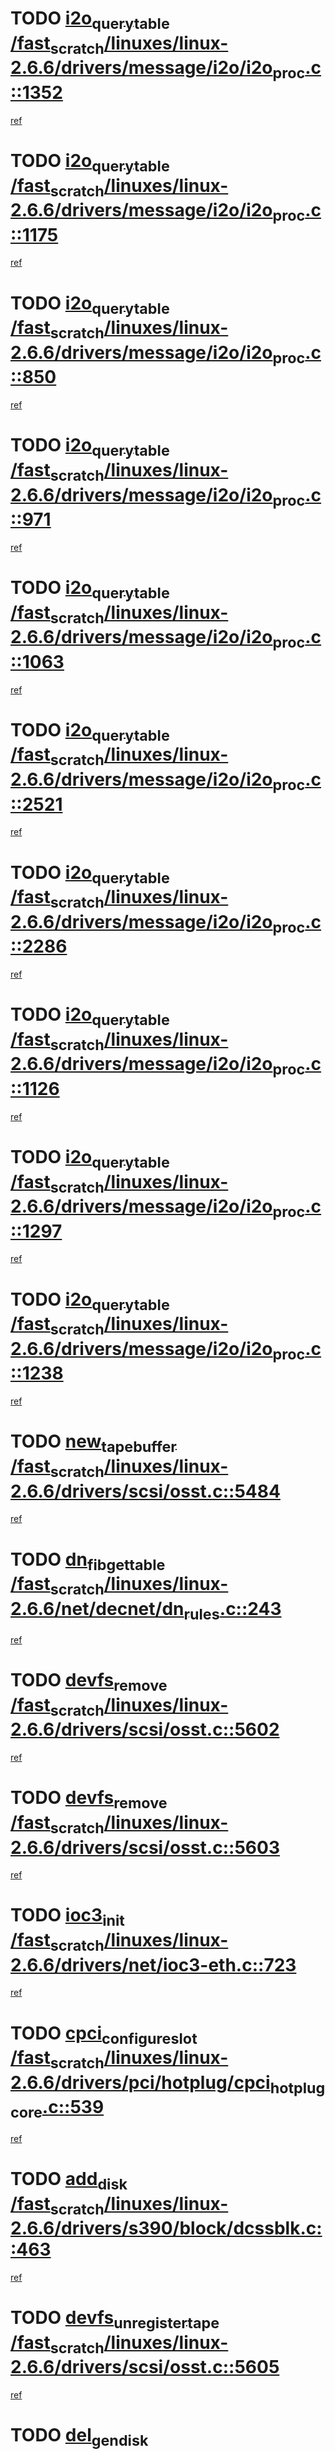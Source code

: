 * TODO [[view:/fast_scratch/linuxes/linux-2.6.6/drivers/message/i2o/i2o_proc.c::face=ovl-face1::linb=1352::colb=9::cole=24][i2o_query_table /fast_scratch/linuxes/linux-2.6.6/drivers/message/i2o/i2o_proc.c::1352]]
[[view:/fast_scratch/linuxes/linux-2.6.6/drivers/message/i2o/i2o_proc.c::face=ovl-face2::linb=1349::colb=1::cole=10][ref]]
* TODO [[view:/fast_scratch/linuxes/linux-2.6.6/drivers/message/i2o/i2o_proc.c::face=ovl-face1::linb=1175::colb=9::cole=24][i2o_query_table /fast_scratch/linuxes/linux-2.6.6/drivers/message/i2o/i2o_proc.c::1175]]
[[view:/fast_scratch/linuxes/linux-2.6.6/drivers/message/i2o/i2o_proc.c::face=ovl-face2::linb=1172::colb=1::cole=10][ref]]
* TODO [[view:/fast_scratch/linuxes/linux-2.6.6/drivers/message/i2o/i2o_proc.c::face=ovl-face1::linb=850::colb=9::cole=24][i2o_query_table /fast_scratch/linuxes/linux-2.6.6/drivers/message/i2o/i2o_proc.c::850]]
[[view:/fast_scratch/linuxes/linux-2.6.6/drivers/message/i2o/i2o_proc.c::face=ovl-face2::linb=847::colb=1::cole=10][ref]]
* TODO [[view:/fast_scratch/linuxes/linux-2.6.6/drivers/message/i2o/i2o_proc.c::face=ovl-face1::linb=971::colb=9::cole=24][i2o_query_table /fast_scratch/linuxes/linux-2.6.6/drivers/message/i2o/i2o_proc.c::971]]
[[view:/fast_scratch/linuxes/linux-2.6.6/drivers/message/i2o/i2o_proc.c::face=ovl-face2::linb=969::colb=1::cole=10][ref]]
* TODO [[view:/fast_scratch/linuxes/linux-2.6.6/drivers/message/i2o/i2o_proc.c::face=ovl-face1::linb=1063::colb=9::cole=24][i2o_query_table /fast_scratch/linuxes/linux-2.6.6/drivers/message/i2o/i2o_proc.c::1063]]
[[view:/fast_scratch/linuxes/linux-2.6.6/drivers/message/i2o/i2o_proc.c::face=ovl-face2::linb=1059::colb=1::cole=10][ref]]
* TODO [[view:/fast_scratch/linuxes/linux-2.6.6/drivers/message/i2o/i2o_proc.c::face=ovl-face1::linb=2521::colb=9::cole=24][i2o_query_table /fast_scratch/linuxes/linux-2.6.6/drivers/message/i2o/i2o_proc.c::2521]]
[[view:/fast_scratch/linuxes/linux-2.6.6/drivers/message/i2o/i2o_proc.c::face=ovl-face2::linb=2518::colb=1::cole=10][ref]]
* TODO [[view:/fast_scratch/linuxes/linux-2.6.6/drivers/message/i2o/i2o_proc.c::face=ovl-face1::linb=2286::colb=9::cole=24][i2o_query_table /fast_scratch/linuxes/linux-2.6.6/drivers/message/i2o/i2o_proc.c::2286]]
[[view:/fast_scratch/linuxes/linux-2.6.6/drivers/message/i2o/i2o_proc.c::face=ovl-face2::linb=2283::colb=1::cole=10][ref]]
* TODO [[view:/fast_scratch/linuxes/linux-2.6.6/drivers/message/i2o/i2o_proc.c::face=ovl-face1::linb=1126::colb=9::cole=24][i2o_query_table /fast_scratch/linuxes/linux-2.6.6/drivers/message/i2o/i2o_proc.c::1126]]
[[view:/fast_scratch/linuxes/linux-2.6.6/drivers/message/i2o/i2o_proc.c::face=ovl-face2::linb=1123::colb=1::cole=10][ref]]
* TODO [[view:/fast_scratch/linuxes/linux-2.6.6/drivers/message/i2o/i2o_proc.c::face=ovl-face1::linb=1297::colb=9::cole=24][i2o_query_table /fast_scratch/linuxes/linux-2.6.6/drivers/message/i2o/i2o_proc.c::1297]]
[[view:/fast_scratch/linuxes/linux-2.6.6/drivers/message/i2o/i2o_proc.c::face=ovl-face2::linb=1293::colb=1::cole=10][ref]]
* TODO [[view:/fast_scratch/linuxes/linux-2.6.6/drivers/message/i2o/i2o_proc.c::face=ovl-face1::linb=1238::colb=9::cole=24][i2o_query_table /fast_scratch/linuxes/linux-2.6.6/drivers/message/i2o/i2o_proc.c::1238]]
[[view:/fast_scratch/linuxes/linux-2.6.6/drivers/message/i2o/i2o_proc.c::face=ovl-face2::linb=1235::colb=1::cole=10][ref]]
* TODO [[view:/fast_scratch/linuxes/linux-2.6.6/drivers/scsi/osst.c::face=ovl-face1::linb=5484::colb=10::cole=25][new_tape_buffer /fast_scratch/linuxes/linux-2.6.6/drivers/scsi/osst.c::5484]]
[[view:/fast_scratch/linuxes/linux-2.6.6/drivers/scsi/osst.c::face=ovl-face2::linb=5447::colb=1::cole=11][ref]]
* TODO [[view:/fast_scratch/linuxes/linux-2.6.6/net/decnet/dn_rules.c::face=ovl-face1::linb=243::colb=12::cole=28][dn_fib_get_table /fast_scratch/linuxes/linux-2.6.6/net/decnet/dn_rules.c::243]]
[[view:/fast_scratch/linuxes/linux-2.6.6/net/decnet/dn_rules.c::face=ovl-face2::linb=216::colb=1::cole=10][ref]]
* TODO [[view:/fast_scratch/linuxes/linux-2.6.6/drivers/scsi/osst.c::face=ovl-face1::linb=5602::colb=4::cole=16][devfs_remove /fast_scratch/linuxes/linux-2.6.6/drivers/scsi/osst.c::5602]]
[[view:/fast_scratch/linuxes/linux-2.6.6/drivers/scsi/osst.c::face=ovl-face2::linb=5597::colb=1::cole=11][ref]]
* TODO [[view:/fast_scratch/linuxes/linux-2.6.6/drivers/scsi/osst.c::face=ovl-face1::linb=5603::colb=4::cole=16][devfs_remove /fast_scratch/linuxes/linux-2.6.6/drivers/scsi/osst.c::5603]]
[[view:/fast_scratch/linuxes/linux-2.6.6/drivers/scsi/osst.c::face=ovl-face2::linb=5597::colb=1::cole=11][ref]]
* TODO [[view:/fast_scratch/linuxes/linux-2.6.6/drivers/net/ioc3-eth.c::face=ovl-face1::linb=723::colb=1::cole=10][ioc3_init /fast_scratch/linuxes/linux-2.6.6/drivers/net/ioc3-eth.c::723]]
[[view:/fast_scratch/linuxes/linux-2.6.6/drivers/net/ioc3-eth.c::face=ovl-face2::linb=707::colb=1::cole=10][ref]]
* TODO [[view:/fast_scratch/linuxes/linux-2.6.6/drivers/pci/hotplug/cpci_hotplug_core.c::face=ovl-face1::linb=539::colb=6::cole=25][cpci_configure_slot /fast_scratch/linuxes/linux-2.6.6/drivers/pci/hotplug/cpci_hotplug_core.c::539]]
[[view:/fast_scratch/linuxes/linux-2.6.6/drivers/pci/hotplug/cpci_hotplug_core.c::face=ovl-face2::linb=506::colb=1::cole=10][ref]]
* TODO [[view:/fast_scratch/linuxes/linux-2.6.6/drivers/s390/block/dcssblk.c::face=ovl-face1::linb=463::colb=1::cole=9][add_disk /fast_scratch/linuxes/linux-2.6.6/drivers/s390/block/dcssblk.c::463]]
[[view:/fast_scratch/linuxes/linux-2.6.6/drivers/s390/block/dcssblk.c::face=ovl-face2::linb=436::colb=1::cole=11][ref]]
* TODO [[view:/fast_scratch/linuxes/linux-2.6.6/drivers/scsi/osst.c::face=ovl-face1::linb=5605::colb=3::cole=24][devfs_unregister_tape /fast_scratch/linuxes/linux-2.6.6/drivers/scsi/osst.c::5605]]
[[view:/fast_scratch/linuxes/linux-2.6.6/drivers/scsi/osst.c::face=ovl-face2::linb=5597::colb=1::cole=11][ref]]
* TODO [[view:/fast_scratch/linuxes/linux-2.6.6/arch/um/drivers/ubd_kern.c::face=ovl-face1::linb=624::colb=1::cole=12][del_gendisk /fast_scratch/linuxes/linux-2.6.6/arch/um/drivers/ubd_kern.c::624]]
[[view:/fast_scratch/linuxes/linux-2.6.6/arch/um/drivers/ubd_kern.c::face=ovl-face2::linb=619::colb=2::cole=11][ref]]
* TODO [[view:/fast_scratch/linuxes/linux-2.6.6/arch/um/drivers/ubd_kern.c::face=ovl-face1::linb=629::colb=2::cole=13][del_gendisk /fast_scratch/linuxes/linux-2.6.6/arch/um/drivers/ubd_kern.c::629]]
[[view:/fast_scratch/linuxes/linux-2.6.6/arch/um/drivers/ubd_kern.c::face=ovl-face2::linb=619::colb=2::cole=11][ref]]
* TODO [[view:/fast_scratch/linuxes/linux-2.6.6/drivers/s390/char/raw3270.c::face=ovl-face1::linb=1229::colb=3::cole=19][tty3270_notifier /fast_scratch/linuxes/linux-2.6.6/drivers/s390/char/raw3270.c::1229]]
[[view:/fast_scratch/linuxes/linux-2.6.6/drivers/s390/char/raw3270.c::face=ovl-face2::linb=1225::colb=2::cole=11][ref]]
* TODO [[view:/fast_scratch/linuxes/linux-2.6.6/drivers/pci/hotplug/cpci_hotplug_core.c::face=ovl-face1::linb=864::colb=2::cole=19][pci_hp_deregister /fast_scratch/linuxes/linux-2.6.6/drivers/pci/hotplug/cpci_hotplug_core.c::864]]
[[view:/fast_scratch/linuxes/linux-2.6.6/drivers/pci/hotplug/cpci_hotplug_core.c::face=ovl-face2::linb=857::colb=1::cole=10][ref]]
* TODO [[view:/fast_scratch/linuxes/linux-2.6.6/drivers/pci/hotplug/cpci_hotplug_core.c::face=ovl-face1::linb=415::colb=12::cole=29][pci_hp_deregister /fast_scratch/linuxes/linux-2.6.6/drivers/pci/hotplug/cpci_hotplug_core.c::415]]
[[view:/fast_scratch/linuxes/linux-2.6.6/drivers/pci/hotplug/cpci_hotplug_core.c::face=ovl-face2::linb=406::colb=1::cole=10][ref]]
* TODO [[view:/fast_scratch/linuxes/linux-2.6.6/drivers/s390/block/dcssblk.c::face=ovl-face1::linb=450::colb=6::cole=37][dcssblk_register_segment_device /fast_scratch/linuxes/linux-2.6.6/drivers/s390/block/dcssblk.c::450]]
[[view:/fast_scratch/linuxes/linux-2.6.6/drivers/s390/block/dcssblk.c::face=ovl-face2::linb=436::colb=1::cole=11][ref]]
* TODO [[view:/fast_scratch/linuxes/linux-2.6.6/net/core/dev.c::face=ovl-face1::linb=2600::colb=9::cole=19][dev_ifsioc /fast_scratch/linuxes/linux-2.6.6/net/core/dev.c::2600]]
[[view:/fast_scratch/linuxes/linux-2.6.6/net/core/dev.c::face=ovl-face2::linb=2599::colb=3::cole=12][ref]]
* TODO [[view:/fast_scratch/linuxes/linux-2.6.6/drivers/s390/block/dcssblk.c::face=ovl-face1::linb=465::colb=1::cole=23][blk_queue_make_request /fast_scratch/linuxes/linux-2.6.6/drivers/s390/block/dcssblk.c::465]]
[[view:/fast_scratch/linuxes/linux-2.6.6/drivers/s390/block/dcssblk.c::face=ovl-face2::linb=436::colb=1::cole=11][ref]]
* TODO [[view:/fast_scratch/linuxes/linux-2.6.6/fs/cifs/inode.c::face=ovl-face1::linb=783::colb=8::cole=21][CIFSSMBSetEOF /fast_scratch/linuxes/linux-2.6.6/fs/cifs/inode.c::783]]
[[view:/fast_scratch/linuxes/linux-2.6.6/fs/cifs/inode.c::face=ovl-face2::linb=742::colb=2::cole=11][ref]]
* TODO [[view:/fast_scratch/linuxes/linux-2.6.6/fs/cifs/inode.c::face=ovl-face1::linb=860::colb=7::cole=22][CIFSSMBSetTimes /fast_scratch/linuxes/linux-2.6.6/fs/cifs/inode.c::860]]
[[view:/fast_scratch/linuxes/linux-2.6.6/fs/cifs/inode.c::face=ovl-face2::linb=742::colb=2::cole=11][ref]]
* TODO [[view:/fast_scratch/linuxes/linux-2.6.6/fs/cifs/inode.c::face=ovl-face1::linb=816::colb=7::cole=26][CIFSSMBUnixSetPerms /fast_scratch/linuxes/linux-2.6.6/fs/cifs/inode.c::816]]
[[view:/fast_scratch/linuxes/linux-2.6.6/fs/cifs/inode.c::face=ovl-face2::linb=742::colb=2::cole=11][ref]]
* TODO [[view:/fast_scratch/linuxes/linux-2.6.6/drivers/s390/char/raw3270.c::face=ovl-face1::linb=1228::colb=3::cole=28][raw3270_create_attributes /fast_scratch/linuxes/linux-2.6.6/drivers/s390/char/raw3270.c::1228]]
[[view:/fast_scratch/linuxes/linux-2.6.6/drivers/s390/char/raw3270.c::face=ovl-face2::linb=1225::colb=2::cole=11][ref]]
* TODO [[view:/fast_scratch/linuxes/linux-2.6.6/drivers/pci/hotplug/cpci_hotplug_core.c::face=ovl-face1::linb=556::colb=6::cole=27][update_adapter_status /fast_scratch/linuxes/linux-2.6.6/drivers/pci/hotplug/cpci_hotplug_core.c::556]]
[[view:/fast_scratch/linuxes/linux-2.6.6/drivers/pci/hotplug/cpci_hotplug_core.c::face=ovl-face2::linb=506::colb=1::cole=10][ref]]
* TODO [[view:/fast_scratch/linuxes/linux-2.6.6/drivers/pci/hotplug/cpci_hotplug_core.c::face=ovl-face1::linb=480::colb=7::cole=28][update_adapter_status /fast_scratch/linuxes/linux-2.6.6/drivers/pci/hotplug/cpci_hotplug_core.c::480]]
[[view:/fast_scratch/linuxes/linux-2.6.6/drivers/pci/hotplug/cpci_hotplug_core.c::face=ovl-face2::linb=466::colb=1::cole=10][ref]]
* TODO [[view:/fast_scratch/linuxes/linux-2.6.6/drivers/pci/hotplug/cpci_hotplug_core.c::face=ovl-face1::linb=552::colb=6::cole=25][update_latch_status /fast_scratch/linuxes/linux-2.6.6/drivers/pci/hotplug/cpci_hotplug_core.c::552]]
[[view:/fast_scratch/linuxes/linux-2.6.6/drivers/pci/hotplug/cpci_hotplug_core.c::face=ovl-face2::linb=506::colb=1::cole=10][ref]]
* TODO [[view:/fast_scratch/linuxes/linux-2.6.6/drivers/pci/hotplug/cpci_hotplug_core.c::face=ovl-face1::linb=581::colb=7::cole=26][update_latch_status /fast_scratch/linuxes/linux-2.6.6/drivers/pci/hotplug/cpci_hotplug_core.c::581]]
[[view:/fast_scratch/linuxes/linux-2.6.6/drivers/pci/hotplug/cpci_hotplug_core.c::face=ovl-face2::linb=506::colb=1::cole=10][ref]]
* TODO [[view:/fast_scratch/linuxes/linux-2.6.6/drivers/pci/hotplug/cpci_hotplug_core.c::face=ovl-face1::linb=483::colb=7::cole=26][update_latch_status /fast_scratch/linuxes/linux-2.6.6/drivers/pci/hotplug/cpci_hotplug_core.c::483]]
[[view:/fast_scratch/linuxes/linux-2.6.6/drivers/pci/hotplug/cpci_hotplug_core.c::face=ovl-face2::linb=466::colb=1::cole=10][ref]]
* TODO [[view:/fast_scratch/linuxes/linux-2.6.6/drivers/pci/hotplug/acpiphp_pci.c::face=ovl-face1::linb=92::colb=9::cole=32][acpiphp_get_io_resource /fast_scratch/linuxes/linux-2.6.6/drivers/pci/hotplug/acpiphp_pci.c::92]]
[[view:/fast_scratch/linuxes/linux-2.6.6/drivers/pci/hotplug/acpiphp_pci.c::face=ovl-face2::linb=91::colb=3::cole=12][ref]]
* TODO [[view:/fast_scratch/linuxes/linux-2.6.6/drivers/pci/hotplug/acpiphp_pci.c::face=ovl-face1::linb=117::colb=10::cole=30][acpiphp_get_resource /fast_scratch/linuxes/linux-2.6.6/drivers/pci/hotplug/acpiphp_pci.c::117]]
[[view:/fast_scratch/linuxes/linux-2.6.6/drivers/pci/hotplug/acpiphp_pci.c::face=ovl-face2::linb=116::colb=4::cole=13][ref]]
* TODO [[view:/fast_scratch/linuxes/linux-2.6.6/drivers/pci/hotplug/acpiphp_pci.c::face=ovl-face1::linb=150::colb=10::cole=30][acpiphp_get_resource /fast_scratch/linuxes/linux-2.6.6/drivers/pci/hotplug/acpiphp_pci.c::150]]
[[view:/fast_scratch/linuxes/linux-2.6.6/drivers/pci/hotplug/acpiphp_pci.c::face=ovl-face2::linb=149::colb=4::cole=13][ref]]
* TODO [[view:/fast_scratch/linuxes/linux-2.6.6/drivers/pci/hotplug/acpiphp_pci.c::face=ovl-face1::linb=227::colb=8::cole=38][acpiphp_get_resource_with_base /fast_scratch/linuxes/linux-2.6.6/drivers/pci/hotplug/acpiphp_pci.c::227]]
[[view:/fast_scratch/linuxes/linux-2.6.6/drivers/pci/hotplug/acpiphp_pci.c::face=ovl-face2::linb=226::colb=2::cole=11][ref]]
* TODO [[view:/fast_scratch/linuxes/linux-2.6.6/drivers/usb/gadget/goku_udc.c::face=ovl-face1::linb=1616::colb=2::cole=9][command /fast_scratch/linuxes/linux-2.6.6/drivers/usb/gadget/goku_udc.c::1616]]
[[view:/fast_scratch/linuxes/linux-2.6.6/drivers/usb/gadget/goku_udc.c::face=ovl-face2::linb=1609::colb=1::cole=10][ref]]
* TODO [[view:/fast_scratch/linuxes/linux-2.6.6/drivers/usb/gadget/goku_udc.c::face=ovl-face1::linb=1725::colb=2::cole=11][ep0_setup /fast_scratch/linuxes/linux-2.6.6/drivers/usb/gadget/goku_udc.c::1725]]
[[view:/fast_scratch/linuxes/linux-2.6.6/drivers/usb/gadget/goku_udc.c::face=ovl-face2::linb=1638::colb=1::cole=10][ref]]
* TODO [[view:/fast_scratch/linuxes/linux-2.6.6/drivers/usb/gadget/goku_udc.c::face=ovl-face1::linb=1725::colb=2::cole=11][ep0_setup /fast_scratch/linuxes/linux-2.6.6/drivers/usb/gadget/goku_udc.c::1725]]
[[view:/fast_scratch/linuxes/linux-2.6.6/drivers/usb/gadget/goku_udc.c::face=ovl-face2::linb=1691::colb=5::cole=14][ref]]
* TODO [[view:/fast_scratch/linuxes/linux-2.6.6/drivers/usb/gadget/goku_udc.c::face=ovl-face1::linb=1725::colb=2::cole=11][ep0_setup /fast_scratch/linuxes/linux-2.6.6/drivers/usb/gadget/goku_udc.c::1725]]
[[view:/fast_scratch/linuxes/linux-2.6.6/drivers/usb/gadget/goku_udc.c::face=ovl-face2::linb=1706::colb=5::cole=14][ref]]
* TODO [[view:/fast_scratch/linuxes/linux-2.6.6/drivers/usb/gadget/goku_udc.c::face=ovl-face1::linb=1732::colb=3::cole=7][nuke /fast_scratch/linuxes/linux-2.6.6/drivers/usb/gadget/goku_udc.c::1732]]
[[view:/fast_scratch/linuxes/linux-2.6.6/drivers/usb/gadget/goku_udc.c::face=ovl-face2::linb=1638::colb=1::cole=10][ref]]
* TODO [[view:/fast_scratch/linuxes/linux-2.6.6/drivers/usb/gadget/goku_udc.c::face=ovl-face1::linb=1732::colb=3::cole=7][nuke /fast_scratch/linuxes/linux-2.6.6/drivers/usb/gadget/goku_udc.c::1732]]
[[view:/fast_scratch/linuxes/linux-2.6.6/drivers/usb/gadget/goku_udc.c::face=ovl-face2::linb=1691::colb=5::cole=14][ref]]
* TODO [[view:/fast_scratch/linuxes/linux-2.6.6/drivers/usb/gadget/goku_udc.c::face=ovl-face1::linb=1732::colb=3::cole=7][nuke /fast_scratch/linuxes/linux-2.6.6/drivers/usb/gadget/goku_udc.c::1732]]
[[view:/fast_scratch/linuxes/linux-2.6.6/drivers/usb/gadget/goku_udc.c::face=ovl-face2::linb=1706::colb=5::cole=14][ref]]
* TODO [[view:/fast_scratch/linuxes/linux-2.6.6/drivers/usb/gadget/goku_udc.c::face=ovl-face1::linb=1650::colb=3::cole=16][stop_activity /fast_scratch/linuxes/linux-2.6.6/drivers/usb/gadget/goku_udc.c::1650]]
[[view:/fast_scratch/linuxes/linux-2.6.6/drivers/usb/gadget/goku_udc.c::face=ovl-face2::linb=1638::colb=1::cole=10][ref]]
* TODO [[view:/fast_scratch/linuxes/linux-2.6.6/drivers/usb/gadget/goku_udc.c::face=ovl-face1::linb=1650::colb=3::cole=16][stop_activity /fast_scratch/linuxes/linux-2.6.6/drivers/usb/gadget/goku_udc.c::1650]]
[[view:/fast_scratch/linuxes/linux-2.6.6/drivers/usb/gadget/goku_udc.c::face=ovl-face2::linb=1691::colb=5::cole=14][ref]]
* TODO [[view:/fast_scratch/linuxes/linux-2.6.6/drivers/usb/gadget/goku_udc.c::face=ovl-face1::linb=1650::colb=3::cole=16][stop_activity /fast_scratch/linuxes/linux-2.6.6/drivers/usb/gadget/goku_udc.c::1650]]
[[view:/fast_scratch/linuxes/linux-2.6.6/drivers/usb/gadget/goku_udc.c::face=ovl-face2::linb=1706::colb=5::cole=14][ref]]
* TODO [[view:/fast_scratch/linuxes/linux-2.6.6/drivers/usb/gadget/goku_udc.c::face=ovl-face1::linb=1665::colb=5::cole=18][stop_activity /fast_scratch/linuxes/linux-2.6.6/drivers/usb/gadget/goku_udc.c::1665]]
[[view:/fast_scratch/linuxes/linux-2.6.6/drivers/usb/gadget/goku_udc.c::face=ovl-face2::linb=1638::colb=1::cole=10][ref]]
* TODO [[view:/fast_scratch/linuxes/linux-2.6.6/drivers/usb/gadget/goku_udc.c::face=ovl-face1::linb=1665::colb=5::cole=18][stop_activity /fast_scratch/linuxes/linux-2.6.6/drivers/usb/gadget/goku_udc.c::1665]]
[[view:/fast_scratch/linuxes/linux-2.6.6/drivers/usb/gadget/goku_udc.c::face=ovl-face2::linb=1691::colb=5::cole=14][ref]]
* TODO [[view:/fast_scratch/linuxes/linux-2.6.6/drivers/usb/gadget/goku_udc.c::face=ovl-face1::linb=1665::colb=5::cole=18][stop_activity /fast_scratch/linuxes/linux-2.6.6/drivers/usb/gadget/goku_udc.c::1665]]
[[view:/fast_scratch/linuxes/linux-2.6.6/drivers/usb/gadget/goku_udc.c::face=ovl-face2::linb=1706::colb=5::cole=14][ref]]
* TODO [[view:/fast_scratch/linuxes/linux-2.6.6/drivers/usb/gadget/goku_udc.c::face=ovl-face1::linb=1661::colb=4::cole=13][ep0_start /fast_scratch/linuxes/linux-2.6.6/drivers/usb/gadget/goku_udc.c::1661]]
[[view:/fast_scratch/linuxes/linux-2.6.6/drivers/usb/gadget/goku_udc.c::face=ovl-face2::linb=1638::colb=1::cole=10][ref]]
* TODO [[view:/fast_scratch/linuxes/linux-2.6.6/drivers/usb/gadget/goku_udc.c::face=ovl-face1::linb=1661::colb=4::cole=13][ep0_start /fast_scratch/linuxes/linux-2.6.6/drivers/usb/gadget/goku_udc.c::1661]]
[[view:/fast_scratch/linuxes/linux-2.6.6/drivers/usb/gadget/goku_udc.c::face=ovl-face2::linb=1691::colb=5::cole=14][ref]]
* TODO [[view:/fast_scratch/linuxes/linux-2.6.6/drivers/usb/gadget/goku_udc.c::face=ovl-face1::linb=1661::colb=4::cole=13][ep0_start /fast_scratch/linuxes/linux-2.6.6/drivers/usb/gadget/goku_udc.c::1661]]
[[view:/fast_scratch/linuxes/linux-2.6.6/drivers/usb/gadget/goku_udc.c::face=ovl-face2::linb=1706::colb=5::cole=14][ref]]
* TODO [[view:/fast_scratch/linuxes/linux-2.6.6/drivers/usb/gadget/goku_udc.c::face=ovl-face1::linb=1493::colb=2::cole=12][udc_enable /fast_scratch/linuxes/linux-2.6.6/drivers/usb/gadget/goku_udc.c::1493]]
[[view:/fast_scratch/linuxes/linux-2.6.6/drivers/usb/gadget/goku_udc.c::face=ovl-face2::linb=1489::colb=2::cole=11][ref]]
* TODO [[view:/fast_scratch/linuxes/linux-2.6.6/drivers/message/i2o/i2o_proc.c::face=ovl-face1::linb=1464::colb=9::cole=25][i2o_query_scalar /fast_scratch/linuxes/linux-2.6.6/drivers/message/i2o/i2o_proc.c::1464]]
[[view:/fast_scratch/linuxes/linux-2.6.6/drivers/message/i2o/i2o_proc.c::face=ovl-face2::linb=1460::colb=1::cole=10][ref]]
* TODO [[view:/fast_scratch/linuxes/linux-2.6.6/drivers/message/i2o/i2o_proc.c::face=ovl-face1::linb=1395::colb=9::cole=25][i2o_query_scalar /fast_scratch/linuxes/linux-2.6.6/drivers/message/i2o/i2o_proc.c::1395]]
[[view:/fast_scratch/linuxes/linux-2.6.6/drivers/message/i2o/i2o_proc.c::face=ovl-face2::linb=1391::colb=1::cole=10][ref]]
* TODO [[view:/fast_scratch/linuxes/linux-2.6.6/drivers/message/i2o/i2o_proc.c::face=ovl-face1::linb=907::colb=9::cole=25][i2o_query_scalar /fast_scratch/linuxes/linux-2.6.6/drivers/message/i2o/i2o_proc.c::907]]
[[view:/fast_scratch/linuxes/linux-2.6.6/drivers/message/i2o/i2o_proc.c::face=ovl-face2::linb=903::colb=1::cole=10][ref]]
* TODO [[view:/fast_scratch/linuxes/linux-2.6.6/drivers/message/i2o/i2o_proc.c::face=ovl-face1::linb=771::colb=9::cole=25][i2o_query_scalar /fast_scratch/linuxes/linux-2.6.6/drivers/message/i2o/i2o_proc.c::771]]
[[view:/fast_scratch/linuxes/linux-2.6.6/drivers/message/i2o/i2o_proc.c::face=ovl-face2::linb=767::colb=1::cole=10][ref]]
* TODO [[view:/fast_scratch/linuxes/linux-2.6.6/drivers/message/i2o/i2o_proc.c::face=ovl-face1::linb=2322::colb=9::cole=25][i2o_query_scalar /fast_scratch/linuxes/linux-2.6.6/drivers/message/i2o/i2o_proc.c::2322]]
[[view:/fast_scratch/linuxes/linux-2.6.6/drivers/message/i2o/i2o_proc.c::face=ovl-face2::linb=2319::colb=1::cole=10][ref]]
* TODO [[view:/fast_scratch/linuxes/linux-2.6.6/drivers/message/i2o/i2o_proc.c::face=ovl-face1::linb=2063::colb=9::cole=25][i2o_query_scalar /fast_scratch/linuxes/linux-2.6.6/drivers/message/i2o/i2o_proc.c::2063]]
[[view:/fast_scratch/linuxes/linux-2.6.6/drivers/message/i2o/i2o_proc.c::face=ovl-face2::linb=2060::colb=1::cole=10][ref]]
* TODO [[view:/fast_scratch/linuxes/linux-2.6.6/drivers/message/i2o/i2o_proc.c::face=ovl-face1::linb=2915::colb=9::cole=25][i2o_query_scalar /fast_scratch/linuxes/linux-2.6.6/drivers/message/i2o/i2o_proc.c::2915]]
[[view:/fast_scratch/linuxes/linux-2.6.6/drivers/message/i2o/i2o_proc.c::face=ovl-face2::linb=2912::colb=1::cole=10][ref]]
* TODO [[view:/fast_scratch/linuxes/linux-2.6.6/drivers/message/i2o/i2o_proc.c::face=ovl-face1::linb=2944::colb=9::cole=25][i2o_query_scalar /fast_scratch/linuxes/linux-2.6.6/drivers/message/i2o/i2o_proc.c::2944]]
[[view:/fast_scratch/linuxes/linux-2.6.6/drivers/message/i2o/i2o_proc.c::face=ovl-face2::linb=2912::colb=1::cole=10][ref]]
* TODO [[view:/fast_scratch/linuxes/linux-2.6.6/drivers/message/i2o/i2o_proc.c::face=ovl-face1::linb=2955::colb=10::cole=26][i2o_query_scalar /fast_scratch/linuxes/linux-2.6.6/drivers/message/i2o/i2o_proc.c::2955]]
[[view:/fast_scratch/linuxes/linux-2.6.6/drivers/message/i2o/i2o_proc.c::face=ovl-face2::linb=2912::colb=1::cole=10][ref]]
* TODO [[view:/fast_scratch/linuxes/linux-2.6.6/drivers/message/i2o/i2o_proc.c::face=ovl-face1::linb=3104::colb=9::cole=25][i2o_query_scalar /fast_scratch/linuxes/linux-2.6.6/drivers/message/i2o/i2o_proc.c::3104]]
[[view:/fast_scratch/linuxes/linux-2.6.6/drivers/message/i2o/i2o_proc.c::face=ovl-face2::linb=3101::colb=1::cole=10][ref]]
* TODO [[view:/fast_scratch/linuxes/linux-2.6.6/drivers/message/i2o/i2o_proc.c::face=ovl-face1::linb=2726::colb=9::cole=25][i2o_query_scalar /fast_scratch/linuxes/linux-2.6.6/drivers/message/i2o/i2o_proc.c::2726]]
[[view:/fast_scratch/linuxes/linux-2.6.6/drivers/message/i2o/i2o_proc.c::face=ovl-face2::linb=2723::colb=1::cole=10][ref]]
* TODO [[view:/fast_scratch/linuxes/linux-2.6.6/drivers/message/i2o/i2o_proc.c::face=ovl-face1::linb=2756::colb=9::cole=25][i2o_query_scalar /fast_scratch/linuxes/linux-2.6.6/drivers/message/i2o/i2o_proc.c::2756]]
[[view:/fast_scratch/linuxes/linux-2.6.6/drivers/message/i2o/i2o_proc.c::face=ovl-face2::linb=2723::colb=1::cole=10][ref]]
* TODO [[view:/fast_scratch/linuxes/linux-2.6.6/drivers/message/i2o/i2o_proc.c::face=ovl-face1::linb=2767::colb=10::cole=26][i2o_query_scalar /fast_scratch/linuxes/linux-2.6.6/drivers/message/i2o/i2o_proc.c::2767]]
[[view:/fast_scratch/linuxes/linux-2.6.6/drivers/message/i2o/i2o_proc.c::face=ovl-face2::linb=2723::colb=1::cole=10][ref]]
* TODO [[view:/fast_scratch/linuxes/linux-2.6.6/drivers/message/i2o/i2o_proc.c::face=ovl-face1::linb=2800::colb=10::cole=26][i2o_query_scalar /fast_scratch/linuxes/linux-2.6.6/drivers/message/i2o/i2o_proc.c::2800]]
[[view:/fast_scratch/linuxes/linux-2.6.6/drivers/message/i2o/i2o_proc.c::face=ovl-face2::linb=2723::colb=1::cole=10][ref]]
* TODO [[view:/fast_scratch/linuxes/linux-2.6.6/drivers/message/i2o/i2o_proc.c::face=ovl-face1::linb=2836::colb=10::cole=26][i2o_query_scalar /fast_scratch/linuxes/linux-2.6.6/drivers/message/i2o/i2o_proc.c::2836]]
[[view:/fast_scratch/linuxes/linux-2.6.6/drivers/message/i2o/i2o_proc.c::face=ovl-face2::linb=2723::colb=1::cole=10][ref]]
* TODO [[view:/fast_scratch/linuxes/linux-2.6.6/drivers/message/i2o/i2o_proc.c::face=ovl-face1::linb=2185::colb=9::cole=25][i2o_query_scalar /fast_scratch/linuxes/linux-2.6.6/drivers/message/i2o/i2o_proc.c::2185]]
[[view:/fast_scratch/linuxes/linux-2.6.6/drivers/message/i2o/i2o_proc.c::face=ovl-face2::linb=2182::colb=1::cole=10][ref]]
* TODO [[view:/fast_scratch/linuxes/linux-2.6.6/drivers/message/i2o/i2o_proc.c::face=ovl-face1::linb=2436::colb=9::cole=25][i2o_query_scalar /fast_scratch/linuxes/linux-2.6.6/drivers/message/i2o/i2o_proc.c::2436]]
[[view:/fast_scratch/linuxes/linux-2.6.6/drivers/message/i2o/i2o_proc.c::face=ovl-face2::linb=2433::colb=1::cole=10][ref]]
* TODO [[view:/fast_scratch/linuxes/linux-2.6.6/drivers/message/i2o/i2o_proc.c::face=ovl-face1::linb=2363::colb=9::cole=25][i2o_query_scalar /fast_scratch/linuxes/linux-2.6.6/drivers/message/i2o/i2o_proc.c::2363]]
[[view:/fast_scratch/linuxes/linux-2.6.6/drivers/message/i2o/i2o_proc.c::face=ovl-face2::linb=2360::colb=1::cole=10][ref]]
* TODO [[view:/fast_scratch/linuxes/linux-2.6.6/drivers/message/i2o/i2o_proc.c::face=ovl-face1::linb=2609::colb=9::cole=25][i2o_query_scalar /fast_scratch/linuxes/linux-2.6.6/drivers/message/i2o/i2o_proc.c::2609]]
[[view:/fast_scratch/linuxes/linux-2.6.6/drivers/message/i2o/i2o_proc.c::face=ovl-face2::linb=2606::colb=1::cole=10][ref]]
* TODO [[view:/fast_scratch/linuxes/linux-2.6.6/drivers/message/i2o/i2o_proc.c::face=ovl-face1::linb=3010::colb=9::cole=25][i2o_query_scalar /fast_scratch/linuxes/linux-2.6.6/drivers/message/i2o/i2o_proc.c::3010]]
[[view:/fast_scratch/linuxes/linux-2.6.6/drivers/message/i2o/i2o_proc.c::face=ovl-face2::linb=3007::colb=1::cole=10][ref]]
* TODO [[view:/fast_scratch/linuxes/linux-2.6.6/drivers/message/i2o/i2o_proc.c::face=ovl-face1::linb=2557::colb=9::cole=25][i2o_query_scalar /fast_scratch/linuxes/linux-2.6.6/drivers/message/i2o/i2o_proc.c::2557]]
[[view:/fast_scratch/linuxes/linux-2.6.6/drivers/message/i2o/i2o_proc.c::face=ovl-face2::linb=2554::colb=1::cole=10][ref]]
* TODO [[view:/fast_scratch/linuxes/linux-2.6.6/drivers/message/i2o/i2o_proc.c::face=ovl-face1::linb=1616::colb=9::cole=25][i2o_query_scalar /fast_scratch/linuxes/linux-2.6.6/drivers/message/i2o/i2o_proc.c::1616]]
[[view:/fast_scratch/linuxes/linux-2.6.6/drivers/message/i2o/i2o_proc.c::face=ovl-face2::linb=1613::colb=1::cole=10][ref]]
* TODO [[view:/fast_scratch/linuxes/linux-2.6.6/drivers/message/i2o/i2o_proc.c::face=ovl-face1::linb=1540::colb=9::cole=25][i2o_query_scalar /fast_scratch/linuxes/linux-2.6.6/drivers/message/i2o/i2o_proc.c::1540]]
[[view:/fast_scratch/linuxes/linux-2.6.6/drivers/message/i2o/i2o_proc.c::face=ovl-face2::linb=1536::colb=1::cole=10][ref]]
* TODO [[view:/fast_scratch/linuxes/linux-2.6.6/drivers/message/i2o/i2o_proc.c::face=ovl-face1::linb=1507::colb=9::cole=25][i2o_query_scalar /fast_scratch/linuxes/linux-2.6.6/drivers/message/i2o/i2o_proc.c::1507]]
[[view:/fast_scratch/linuxes/linux-2.6.6/drivers/message/i2o/i2o_proc.c::face=ovl-face2::linb=1504::colb=1::cole=10][ref]]
